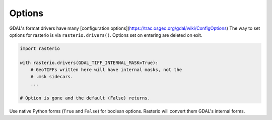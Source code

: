 Options
=======

GDAL's format drivers have many [configuration
options](https://trac.osgeo.org/gdal/wiki/ConfigOptions) The way to set options
for rasterio is via ``rasterio.drivers()``. Options set on entering are deleted
on exit.

.. code-block:: python

    import rasterio

    with rasterio.drivers(GDAL_TIFF_INTERNAL_MASK=True):
        # GeoTIFFs written here will have internal masks, not the
        # .msk sidecars.
        ...

    # Option is gone and the default (False) returns.

Use native Python forms (``True`` and ``False``) for boolean options. Rasterio
will convert them GDAL's internal forms.

